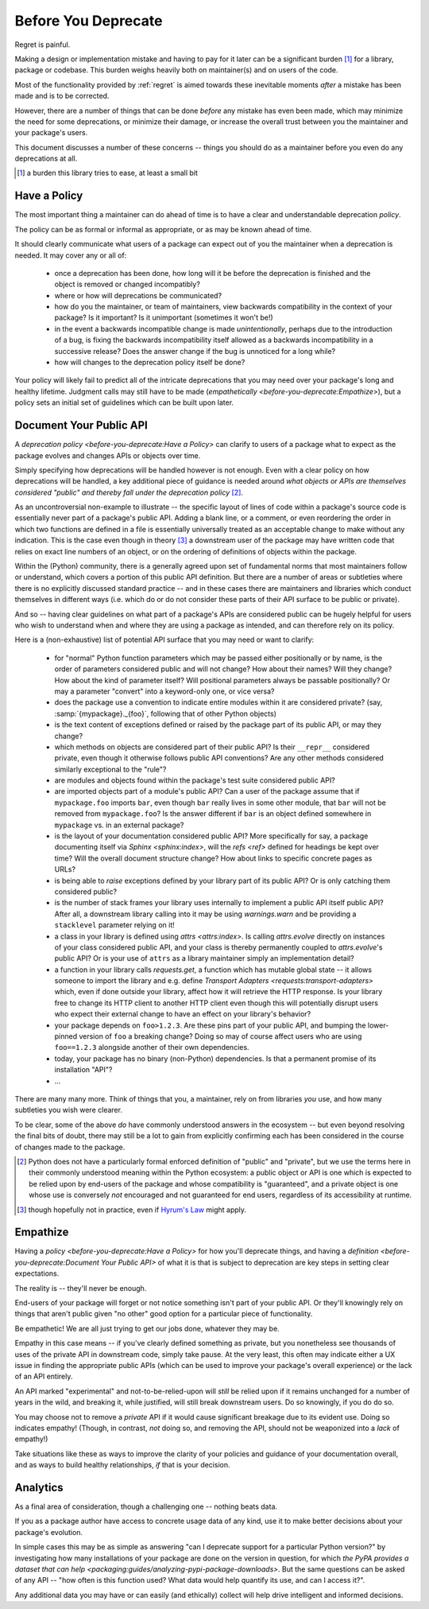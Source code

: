 ====================
Before You Deprecate
====================

Regret is painful.

Making a design or implementation mistake and having to pay for it later can be a significant burden [#]_ for a library, package or codebase.
This burden weighs heavily both on maintainer(s) and on users of the code.

Most of the functionality provided by :ref:`regret` is aimed towards these inevitable moments *after* a mistake has been made and is to be corrected.

However, there are a number of things that can be done *before* any mistake has even been made, which may minimize the need for some deprecations, or minimize their damage, or increase the overall trust between you the maintainer and your package's users.

This document discusses a number of these concerns -- things you should do as a maintainer before you even do any deprecations at all.

.. [#]  a burden this library tries to ease, at least a small bit


Have a Policy
-------------

The most important thing a maintainer can do ahead of time is to have a clear and understandable deprecation *policy*.

The policy can be as formal or informal as appropriate, or as may be known ahead of time.

It should clearly communicate what users of a package can expect out of you the maintainer when a deprecation is needed. It may cover any or all of:

    * once a deprecation has been done, how long will it be before the deprecation is finished and the object is removed or changed incompatibly?

    * where or how will deprecations be communicated?

    * how do you the maintainer, or team of maintainers, view backwards compatibility in the context of your package?
      Is it important?
      Is it unimportant (sometimes it won't be!)

    * in the event a backwards incompatible change is made *unintentionally*, perhaps due to the introduction of a bug, is fixing the backwards incompatibility itself allowed as a backwards incompatibility in a successive release? Does the answer change if the bug is unnoticed for a long while?

    * how will changes to the deprecation policy itself be done?

Your policy will likely fail to predict all of the intricate deprecations that you may need over your package's long and healthy lifetime.
Judgment calls may still have to be made (`empathetically <before-you-deprecate:Empathize>`), but a policy sets an initial set of guidelines which can be built upon later.


.. seealso::

    :pep:`387`

        The PEP covering the backwards compatibility policy for Python itself
        as a language

    `compatibility`

        :ref:`regret`'s own deprecation policy

    `Twisted Compatibility Policy <https://docs.twisted.org/en/stable/development/compatibility-policy.html>`_

        The Twisted project's deprecation (compatibility) policy


Document Your Public API
------------------------

A `deprecation policy <before-you-deprecate:Have a Policy>` can clarify to users of a package what to expect as the package evolves and changes APIs or objects over time.

Simply specifying how deprecations will be handled however is not enough.
Even with a clear policy on how deprecations will be handled, a key additional piece of guidance is needed around *what objects or APIs are themselves considered "public" and thereby fall under the deprecation policy* [#]_.

As an uncontroversial non-example to illustrate -- the specific layout of lines of code within a package's source code is essentially never part of a package's public API.
Adding a blank line, or a comment, or even reordering the order in which two functions are defined in a file is essentially universally treated as an acceptable change to make without any indication.
This is the case even though in theory [#]_ a downstream user of the package may have written code that relies on exact line numbers of an object, or on the ordering of definitions of objects
within the package.

Within the (Python) community, there is a generally agreed upon set of fundamental norms that most maintainers follow or understand, which covers a portion of this public API definition.
But there are a number of areas or subtleties where there is no explicitly discussed standard practice -- and in these cases there are maintainers and libraries which conduct themselves in different ways (i.e. which do or do not consider these parts of their API surface to be public or private).

And so -- having clear guidelines on what part of a package's APIs are considered public can be hugely helpful for users who wish to understand when and where they are using a package as intended, and can therefore rely on its policy.

Here is a (non-exhaustive) list of potential API surface that you may need or want to clarify:

    * for "normal" Python function parameters which may be passed either positionally or by name, is the order of parameters considered public and will not change?
      How about their names?
      Will they change?
      How about the kind of parameter itself?
      Will positional parameters always be passable positionally?
      Or may a parameter "convert" into a keyword-only one, or vice versa?

    * does the package use a convention to indicate entire modules within it are considered private?
      (say, :samp:`{mypackage}._{foo}`, following that of other Python objects)

    * is the text content of exceptions defined or raised by the package part of its public API, or may they change?

    * which methods on objects are considered part of their public API?
      Is their ``__repr__`` considered private, even though it otherwise follows public API conventions?
      Are any other methods considered similarly exceptional to the "rule"?

    * are modules and objects found within the package's test suite considered public API?

    * are imported objects part of a module's public API?
      Can a user of the package assume that if ``mypackage.foo`` imports ``bar``, even though ``bar`` really lives in some other module, that ``bar`` will not be removed from ``mypackage.foo``?
      Is the answer different if ``bar`` is an object defined somewhere in ``mypackage`` vs. in an external package?

    * is the layout of your documentation considered public API?
      More specifically for say, a package documenting itself via `Sphinx <sphinx:index>`, will the `refs <ref>` defined for headings be kept over time?
      Will the overall document structure change?
      How about links to specific concrete pages as URLs?

    * is being able to *raise* exceptions defined by your library part of its public API?
      Or is only catching them considered public?

    * is the number of stack frames your library uses internally to implement a public API itself public API?
      After all, a downstream library calling into it may be using `warnings.warn` and be providing a ``stacklevel`` parameter relying on it!

    * a class in your library is defined using `attrs <attrs:index>`.
      Is calling `attrs.evolve` directly on instances of your class considered public API, and your class is thereby permanently coupled to `attrs.evolve`'s public API?
      Or is your use of ``attrs`` as a library maintainer simply an implementation detail?

    * a function in your library calls `requests.get`, a function which has mutable global state -- it allows someone to import the library and e.g. define `Transport Adapters <requests:transport-adapters>` which, even if done outside your library, affect how it will retrieve the HTTP response.
      Is your library free to change its HTTP client to another HTTP client even though this will potentially disrupt users who expect their external change to have an effect on your library's behavior?

    * your package depends on ``foo>1.2.3``. Are these pins part of your public API, and bumping the lower-pinned version of ``foo`` a breaking change? Doing so may of course affect users who are using ``foo==1.2.3`` alongside another of their own dependencies.

    * today, your package has no binary (non-Python) dependencies. Is that a permanent promise of its installation "API"?

    * ...

There are many many more.
Think of things that you, a maintainer, rely on from libraries *you* use, and how many subtleties you wish were clearer.

To be clear, some of the above *do* have commonly understood answers in the ecosystem -- but even beyond resolving the final bits of doubt, there may still be a lot to gain from explicitly confirming each has been considered in the course of changes made to the package.


.. [#] Python does not have a particularly formal enforced definition of "public" and "private", but we use the terms here in their commonly understood meaning within the Python ecosystem: a public object or API is one which is expected to be relied upon by end-users of the package and whose compatibility is "guaranteed", and a private object is one whose use is conversely *not* encouraged and not guaranteed for end users, regardless of its accessibility at runtime.

.. [#] though hopefully not in practice, even if `Hyrum's Law <https://www.hyrumslaw.com/>`_ might apply.


.. seealso::

    `public API <compatibility:Public API>`

        :ref:`regret`'s own public API definition

    `The SemVer specification, step 1 <https://semver.org/#semantic-versioning-specification-semver>`_

        which echoes the requirement of defining a clear public API.

    `jsonschema public API <jsonschema:faq:how do jsonschema version numbers work?>`

        another example of a public API definition


Empathize
---------

Having a `policy <before-you-deprecate:Have a Policy>` for how you'll deprecate things, and having a `definition <before-you-deprecate:Document Your Public API>` of what it is that is subject to deprecation are key steps in setting clear expectations.

The reality is -- they'll never be enough.

End-users of your package will forget or not notice something isn't part of your public API. Or they'll knowingly rely on things that aren't public given "no other" good option for a particular piece of functionality.

Be empathetic!
We are all just trying to get our jobs done, whatever they may be.

Empathy in this case means -- if you've clearly defined something as private, but you nonetheless see thousands of uses of the private API in downstream code, simply take pause.
At the very least, this often may indicate either a UX issue in finding the appropriate public APIs (which can be used to improve your package's overall experience) or the lack of an API entirely.

An API marked "experimental" and not-to-be-relied-upon will *still* be relied upon if it remains unchanged for a number of years in the wild, and breaking it, while justified, will still break downstream users.
Do so knowingly, if you do do so.

You may choose not to remove a *private* API if it would cause significant breakage due to its evident use.
Doing so indicates empathy!
(Though, in contrast, *not* doing so, and removing the API, should not be weaponized into a *lack* of empathy!)


Take situations like these as ways to improve the clarity of your policies and guidance of your documentation overall, and as ways to build healthy relationships, *if* that is your decision.


Analytics
---------

As a final area of consideration, though a challenging one -- nothing beats data.

If you as a package author have access to concrete usage data of any kind, use it to make better decisions about your package's evolution.

In simple cases this may be as simple as answering "can I deprecate support for a particular Python version?" by investigating how many installations of your package are done on the version in question, for which `the PyPA provides a dataset that can help <packaging:guides/analyzing-pypi-package-downloads>`.
But the same questions can be asked of any API -- "how often is this function used? What data would help quantify its use, and can I access it?".

Any additional data you may have or can easily (and ethically) collect will help drive intelligent and informed decisions.
